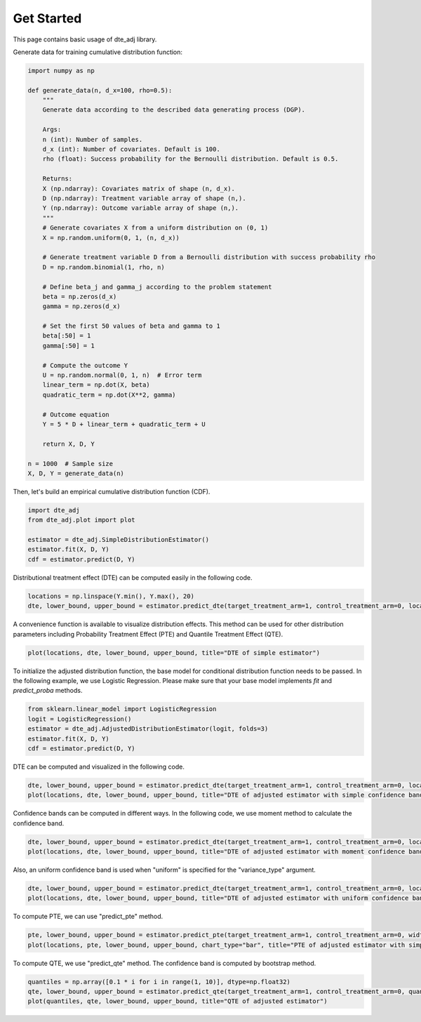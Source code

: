 Get Started
=======================

This page contains basic usage of dte_adj library.

Generate data for training cumulative distribution function:

.. code-block:: python

  import numpy as np

  def generate_data(n, d_x=100, rho=0.5):
      """
      Generate data according to the described data generating process (DGP).

      Args:
      n (int): Number of samples.
      d_x (int): Number of covariates. Default is 100.
      rho (float): Success probability for the Bernoulli distribution. Default is 0.5.

      Returns:
      X (np.ndarray): Covariates matrix of shape (n, d_x).
      D (np.ndarray): Treatment variable array of shape (n,).
      Y (np.ndarray): Outcome variable array of shape (n,).
      """
      # Generate covariates X from a uniform distribution on (0, 1)
      X = np.random.uniform(0, 1, (n, d_x))
      
      # Generate treatment variable D from a Bernoulli distribution with success probability rho
      D = np.random.binomial(1, rho, n)
      
      # Define beta_j and gamma_j according to the problem statement
      beta = np.zeros(d_x)
      gamma = np.zeros(d_x)
      
      # Set the first 50 values of beta and gamma to 1
      beta[:50] = 1
      gamma[:50] = 1
      
      # Compute the outcome Y
      U = np.random.normal(0, 1, n)  # Error term
      linear_term = np.dot(X, beta)
      quadratic_term = np.dot(X**2, gamma)
      
      # Outcome equation
      Y = 5 * D + linear_term + quadratic_term + U
      
      return X, D, Y

  n = 1000  # Sample size
  X, D, Y = generate_data(n)

Then, let's build an empirical cumulative distribution function (CDF).

.. code-block:: python

  import dte_adj
  from dte_adj.plot import plot
  
  estimator = dte_adj.SimpleDistributionEstimator()
  estimator.fit(X, D, Y)
  cdf = estimator.predict(D, Y)

Distributional treatment effect (DTE) can be computed easily in the following code.

.. code-block:: python

  locations = np.linspace(Y.min(), Y.max(), 20)
  dte, lower_bound, upper_bound = estimator.predict_dte(target_treatment_arm=1, control_treatment_arm=0, locations=locations, variance_type="simple")

A convenience function is available to visualize distribution effects. This method can be used for other distribution parameters including Probability Treatment Effect (PTE) and Quantile Treatment Effect (QTE).

.. code-block:: python

  plot(locations, dte, lower_bound, upper_bound, title="DTE of simple estimator")

.. image:: _static/dte_empirical.png
   :alt: DTE of empirical estimator
   :height: 300px
   :width: 450px
   :align: center

To initialize the adjusted distribution function, the base model for conditional distribution function needs to be passed.
In the following example, we use Logistic Regression. Please make sure that your base model implements `fit` and `predict_proba` methods.

.. code-block:: python

  from sklearn.linear_model import LogisticRegression
  logit = LogisticRegression()
  estimator = dte_adj.AdjustedDistributionEstimator(logit, folds=3)
  estimator.fit(X, D, Y)
  cdf = estimator.predict(D, Y)

DTE can be computed and visualized in the following code.

.. code-block:: python

  dte, lower_bound, upper_bound = estimator.predict_dte(target_treatment_arm=1, control_treatment_arm=0, locations=locations, variance_type="simple")
  plot(locations, dte, lower_bound, upper_bound, title="DTE of adjusted estimator with simple confidence band")

.. image:: _static/dte_simple.png
   :alt: DTE of adjusted estimator with simple confidence band
   :height: 300px
   :width: 450px
   :align: center

Confidence bands can be computed in different ways. In the following code, we use moment method to calculate the confidence band.

.. code-block:: python

  dte, lower_bound, upper_bound = estimator.predict_dte(target_treatment_arm=1, control_treatment_arm=0, locations=locations, variance_type="moment")
  plot(locations, dte, lower_bound, upper_bound, title="DTE of adjusted estimator with moment confidence band")

.. image:: _static/dte_moment.png
   :alt: DTE of adjusted estimator with moment confidence band
   :height: 300px
   :width: 450px
   :align: center

Also, an uniform confidence band is used when "uniform" is specified for the "variance_type" argument.

.. code-block:: python

  dte, lower_bound, upper_bound = estimator.predict_dte(target_treatment_arm=1, control_treatment_arm=0, locations=locations, variance_type="uniform")
  plot(locations, dte, lower_bound, upper_bound, title="DTE of adjusted estimator with uniform confidence band")

.. image:: _static/dte_uniform.png
   :alt: DTE of adjusted estimator with uniform confidence band
   :height: 300px
   :width: 450px
   :align: center

To compute PTE, we can use "predict_pte" method.

.. code-block:: python

  pte, lower_bound, upper_bound = estimator.predict_pte(target_treatment_arm=1, control_treatment_arm=0, width=1, locations=locations, variance_type="simple")
  plot(locations, pte, lower_bound, upper_bound, chart_type="bar", title="PTE of adjusted estimator with simple confidence band")

.. image:: _static/pte_simple.png
   :alt: PTE of adjusted estimator with simple confidence band
   :height: 300px
   :width: 450px
   :align: center

To compute QTE, we use "predict_qte" method. The confidence band is computed by bootstrap method.

.. code-block:: python

  quantiles = np.array([0.1 * i for i in range(1, 10)], dtype=np.float32)
  qte, lower_bound, upper_bound = estimator.predict_qte(target_treatment_arm=1, control_treatment_arm=0, quantiles=quantiles, n_bootstrap=30)
  plot(quantiles, qte, lower_bound, upper_bound, title="QTE of adjusted estimator")

.. image:: _static/qte.png
   :alt: QTE of adjusted estimator
   :height: 300px
   :width: 450px
   :align: center